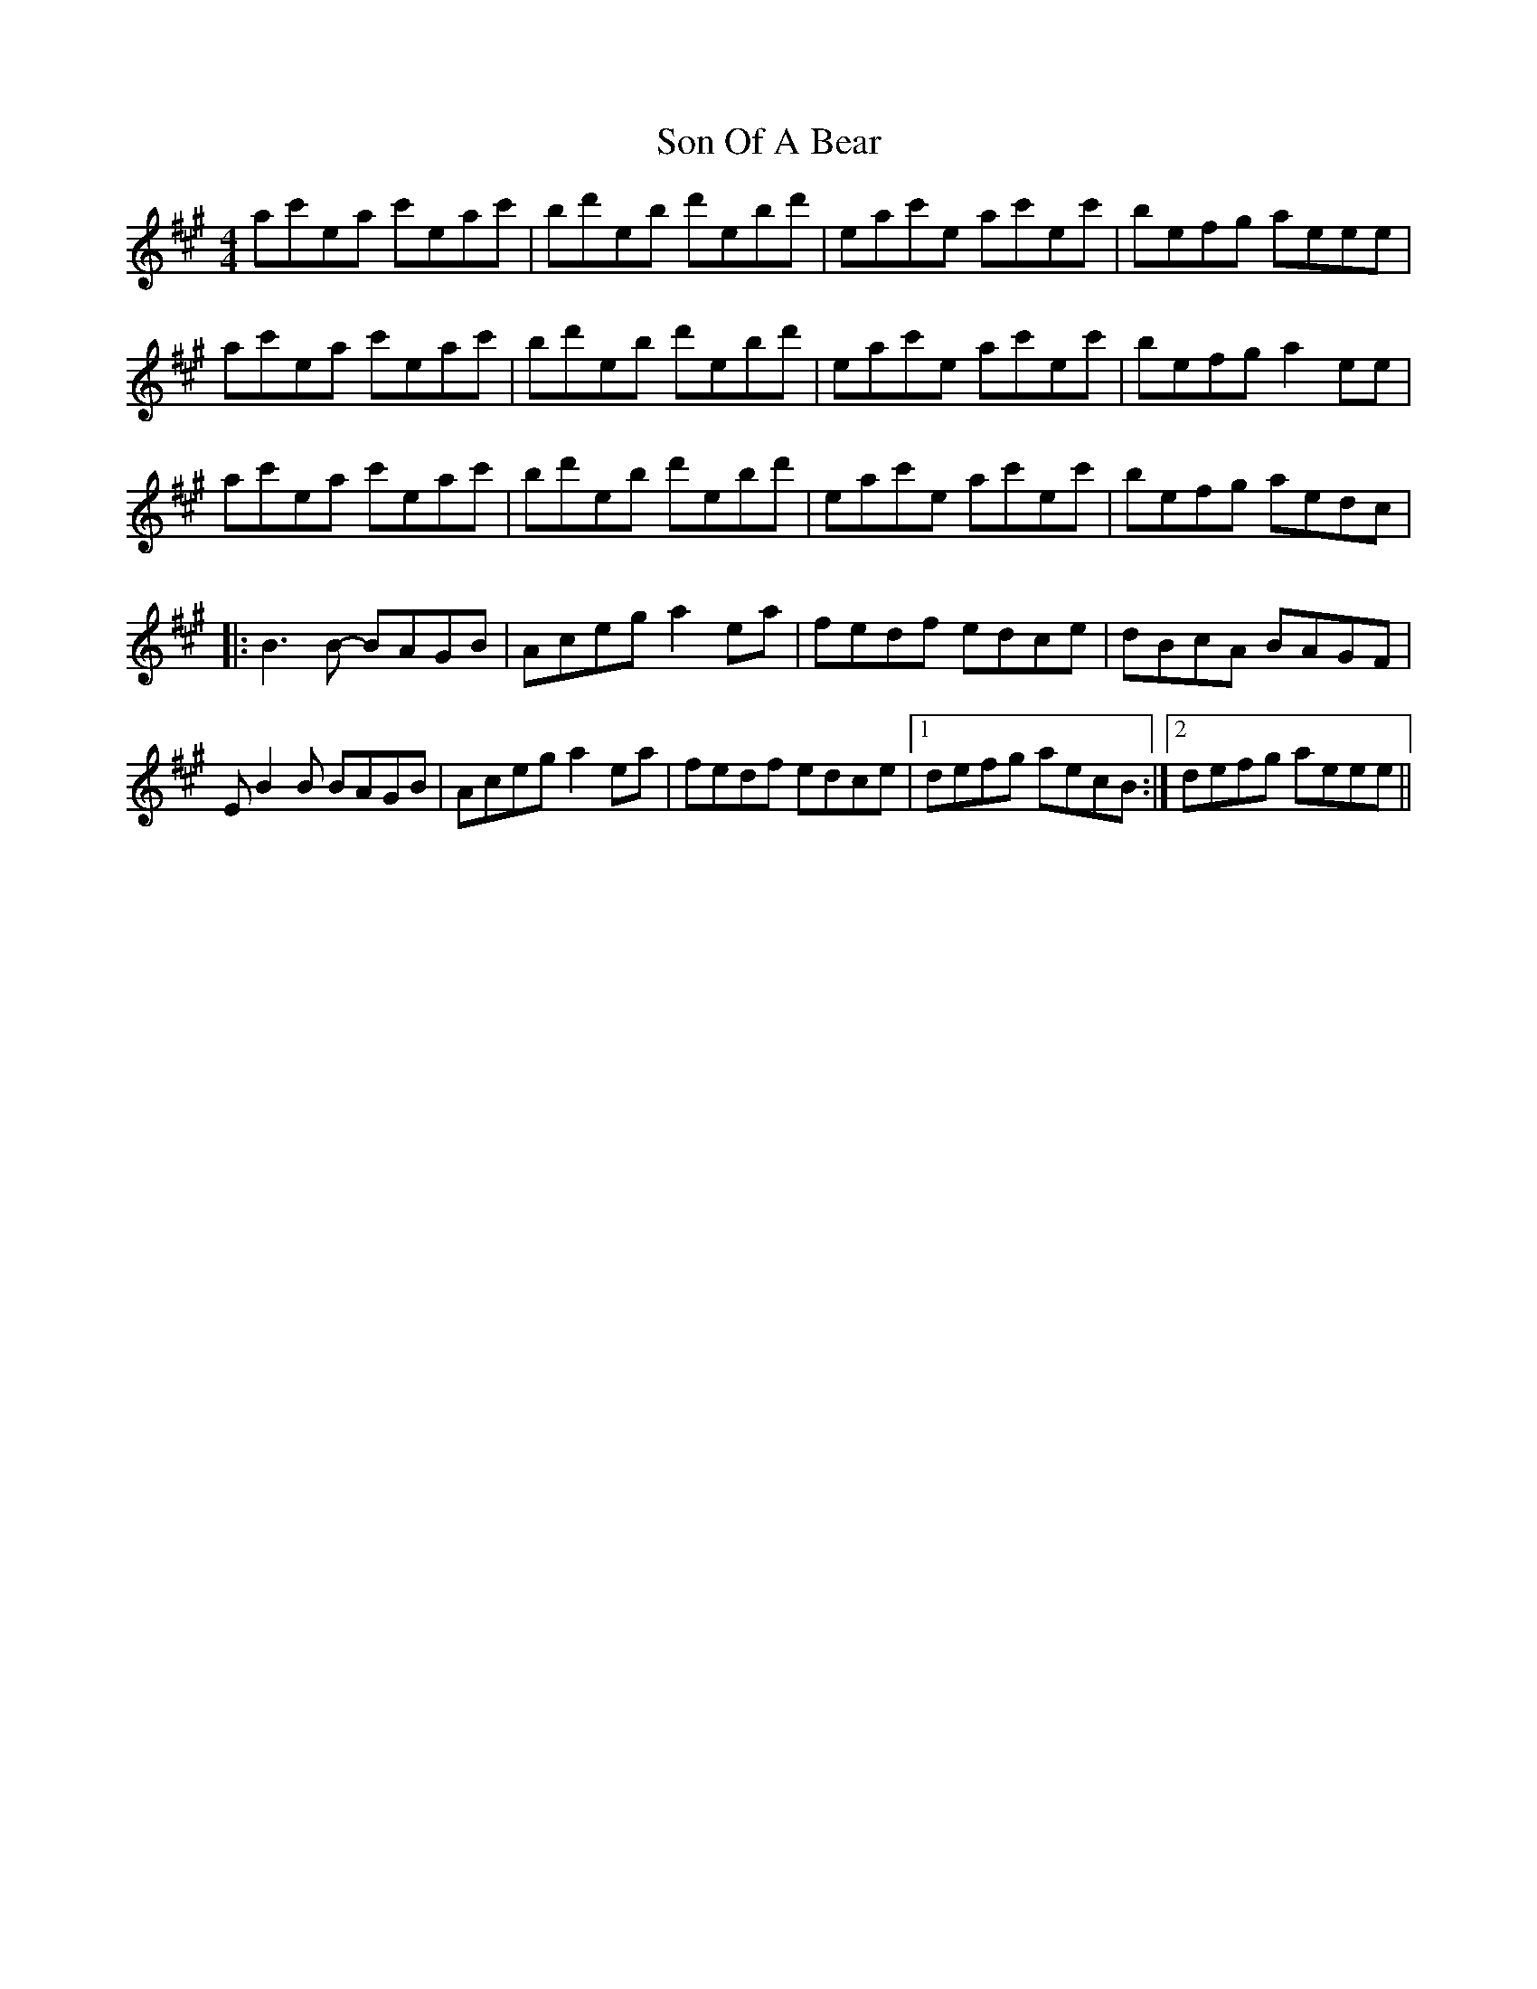 X: 37766
T: Son Of A Bear
R: reel
M: 4/4
K: Amajor
ac'ea c'eac'|bd'eb d'ebd'|eac'e ac'ec'|befg aeee|
ac'ea c'eac'|bd'eb d'ebd'|eac'e ac'ec'|befg a2ee|
ac'ea c'eac'|bd'eb d'ebd'|eac'e ac'ec'|befg aedc|
|:B3B- BAGB|Aceg a2ea|fedf edce|dBcA BAGF|
EB2B BAGB|Aceg a2ea|fedf edce|1 defg aecB:|2 defg aeee||

